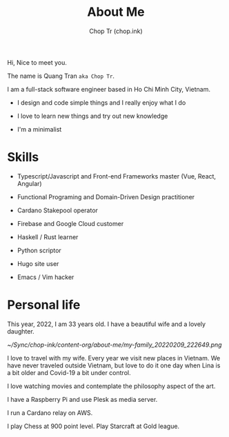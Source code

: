 #+hugo_base_dir: ~/Sync/chop-ink/
#+hugo_section: .
#+hugo_tags: about me
#+hugo_custom_front_matter: :cover /choptr-avatar.jpg
#+hugo_custom_front_matter: :images /choptr-avatar.jpg

#+TITLE: About Me
#+AUTHOR: Chop Tr (chop.ink)
#+DESCRIPTION: Short introduction

Hi, Nice to meet you.

The name is Quang Tran ~aka Chop Tr~.

I am a full-stack software engineer based in Ho Chi Minh City, Vietnam.

- I design and code simple things and I really enjoy what I do

- I love to learn new things and try out new knowledge

- I'm a minimalist


* Skills

- Typescript/Javascript and Front-end Frameworks master (Vue, React, Angular)

- Functional Programing and Domain-Driven Design practitioner

- Cardano Stakepool operator

- Firebase and Google Cloud customer

- Haskell / Rust learner

- Python scriptor

- Hugo site user

- Emacs / Vim hacker


* Personal life

This year, 2022, I am 33 years old. I have a beautiful wife and a lovely daughter.

#+attr_html: :width 720
[[~/Sync/chop-ink/content-org/about-me/my-family_20220209_222649.png]]

I love to travel with my wife. Every year we visit new places in Vietnam. We have never traveled outside Vietnam, but love to do it one day when Lina is a bit older and Covid-19 a bit under control.

I love watching movies and contemplate the philosophy aspect of the art.

I have a Raspberry Pi and use Plesk as media server.

I run a Cardano relay on AWS.

I play Chess at 900 point level. Play Starcraft at Gold league.

